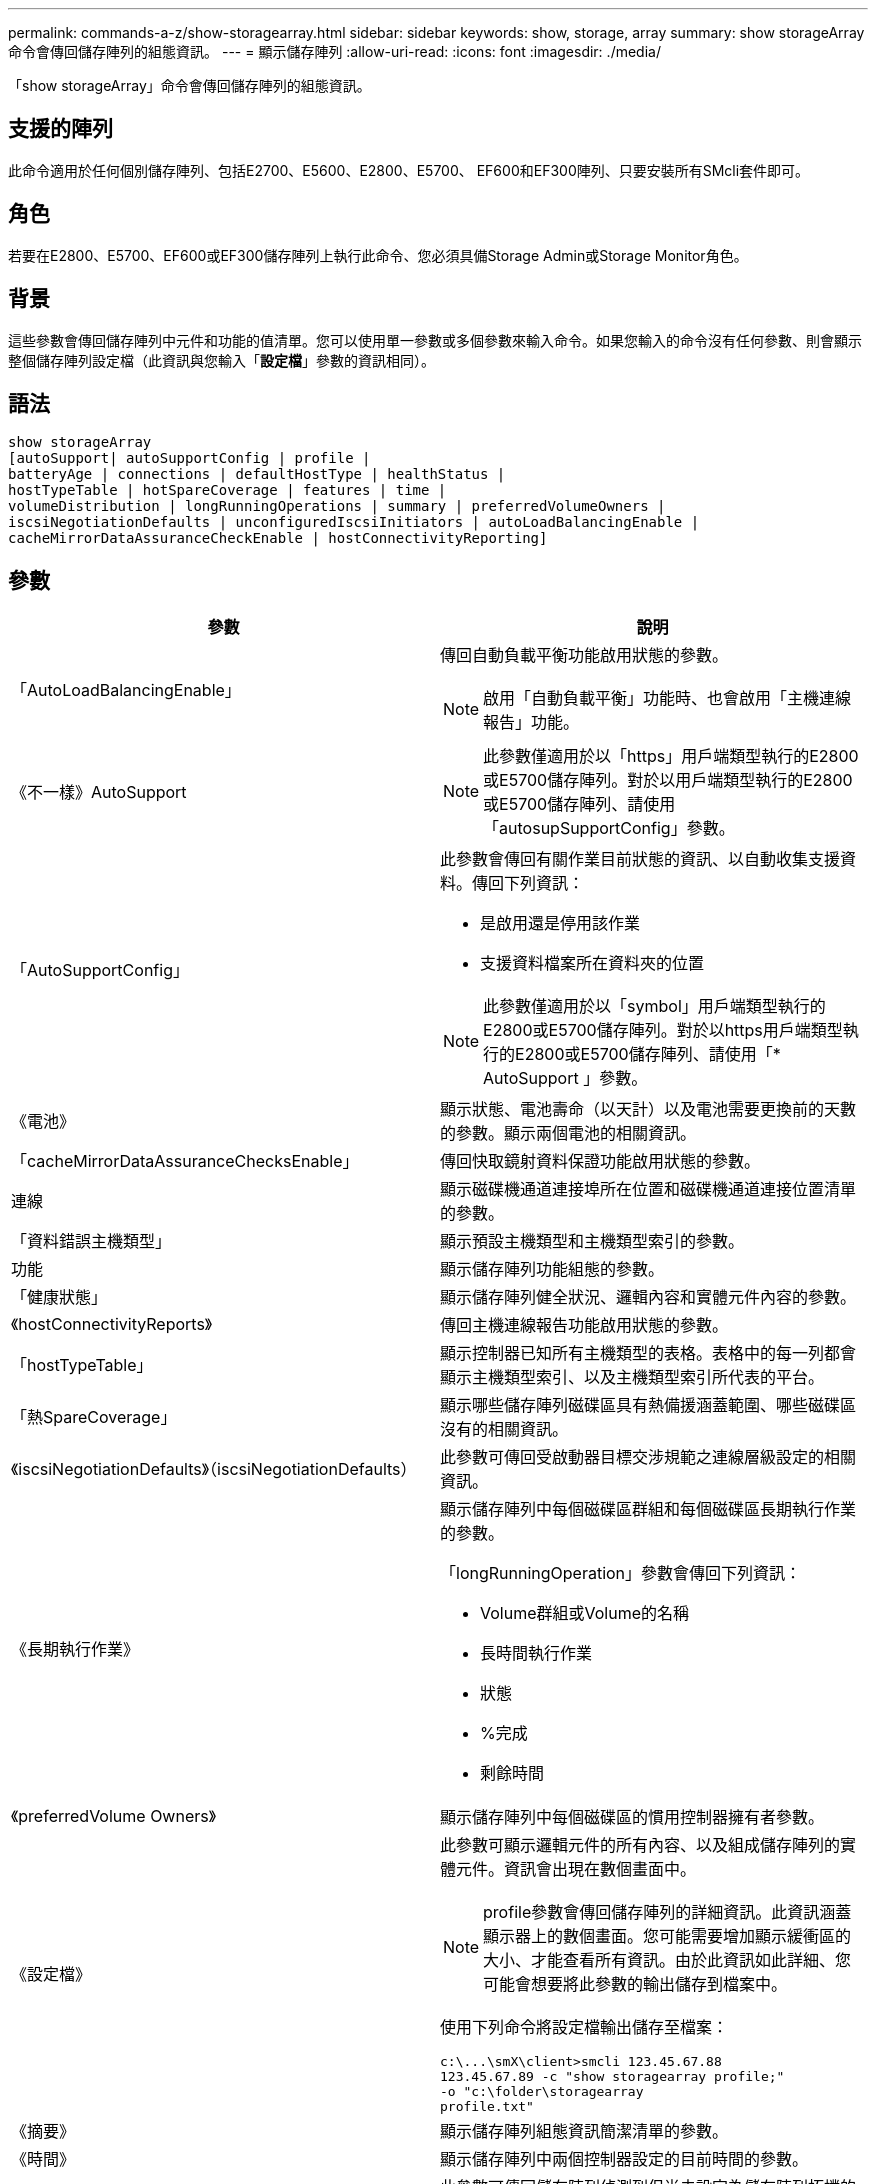---
permalink: commands-a-z/show-storagearray.html 
sidebar: sidebar 
keywords: show, storage, array 
summary: show storageArray命令會傳回儲存陣列的組態資訊。 
---
= 顯示儲存陣列
:allow-uri-read: 
:icons: font
:imagesdir: ./media/


[role="lead"]
「show storageArray」命令會傳回儲存陣列的組態資訊。



== 支援的陣列

此命令適用於任何個別儲存陣列、包括E2700、E5600、E2800、E5700、 EF600和EF300陣列、只要安裝所有SMcli套件即可。



== 角色

若要在E2800、E5700、EF600或EF300儲存陣列上執行此命令、您必須具備Storage Admin或Storage Monitor角色。



== 背景

這些參數會傳回儲存陣列中元件和功能的值清單。您可以使用單一參數或多個參數來輸入命令。如果您輸入的命令沒有任何參數、則會顯示整個儲存陣列設定檔（此資訊與您輸入「*設定檔*」參數的資訊相同）。



== 語法

[listing]
----
show storageArray
[autoSupport| autoSupportConfig | profile |
batteryAge | connections | defaultHostType | healthStatus |
hostTypeTable | hotSpareCoverage | features | time |
volumeDistribution | longRunningOperations | summary | preferredVolumeOwners |
iscsiNegotiationDefaults | unconfiguredIscsiInitiators | autoLoadBalancingEnable |
cacheMirrorDataAssuranceCheckEnable | hostConnectivityReporting]
----


== 參數

[cols="2*"]
|===
| 參數 | 說明 


 a| 
「AutoLoadBalancingEnable」
 a| 
傳回自動負載平衡功能啟用狀態的參數。

[NOTE]
====
啟用「自動負載平衡」功能時、也會啟用「主機連線報告」功能。

====


 a| 
《不一樣》AutoSupport
 a| 
[NOTE]
====
此參數僅適用於以「https」用戶端類型執行的E2800或E5700儲存陣列。對於以用戶端類型執行的E2800或E5700儲存陣列、請使用「autosupSupportConfig」參數。

====


 a| 
「AutoSupportConfig」
 a| 
此參數會傳回有關作業目前狀態的資訊、以自動收集支援資料。傳回下列資訊：

* 是啟用還是停用該作業
* 支援資料檔案所在資料夾的位置


[NOTE]
====
此參數僅適用於以「symbol」用戶端類型執行的E2800或E5700儲存陣列。對於以https用戶端類型執行的E2800或E5700儲存陣列、請使用「* AutoSupport 」參數。

====


 a| 
《電池》
 a| 
顯示狀態、電池壽命（以天計）以及電池需要更換前的天數的參數。顯示兩個電池的相關資訊。



 a| 
「cacheMirrorDataAssuranceChecksEnable」
 a| 
傳回快取鏡射資料保證功能啟用狀態的參數。



 a| 
連線
 a| 
顯示磁碟機通道連接埠所在位置和磁碟機通道連接位置清單的參數。



 a| 
「資料錯誤主機類型」
 a| 
顯示預設主機類型和主機類型索引的參數。



 a| 
功能
 a| 
顯示儲存陣列功能組態的參數。



 a| 
「健康狀態」
 a| 
顯示儲存陣列健全狀況、邏輯內容和實體元件內容的參數。



 a| 
《hostConnectivityReports》
 a| 
傳回主機連線報告功能啟用狀態的參數。



 a| 
「hostTypeTable」
 a| 
顯示控制器已知所有主機類型的表格。表格中的每一列都會顯示主機類型索引、以及主機類型索引所代表的平台。



 a| 
「熱SpareCoverage」
 a| 
顯示哪些儲存陣列磁碟區具有熱備援涵蓋範圍、哪些磁碟區沒有的相關資訊。



 a| 
《iscsiNegotiationDefaults》（iscsiNegotiationDefaults）
 a| 
此參數可傳回受啟動器目標交涉規範之連線層級設定的相關資訊。



 a| 
《長期執行作業》
 a| 
顯示儲存陣列中每個磁碟區群組和每個磁碟區長期執行作業的參數。

「longRunningOperation」參數會傳回下列資訊：

* Volume群組或Volume的名稱
* 長時間執行作業
* 狀態
* %完成
* 剩餘時間




 a| 
《preferredVolume Owners》
 a| 
顯示儲存陣列中每個磁碟區的慣用控制器擁有者參數。



 a| 
《設定檔》
 a| 
此參數可顯示邏輯元件的所有內容、以及組成儲存陣列的實體元件。資訊會出現在數個畫面中。

[NOTE]
====
profile參數會傳回儲存陣列的詳細資訊。此資訊涵蓋顯示器上的數個畫面。您可能需要增加顯示緩衝區的大小、才能查看所有資訊。由於此資訊如此詳細、您可能會想要將此參數的輸出儲存到檔案中。

====
使用下列命令將設定檔輸出儲存至檔案：

[listing]
----
c:\...\smX\client>smcli 123.45.67.88
123.45.67.89 -c "show storagearray profile;"
-o "c:\folder\storagearray
profile.txt"
----


 a| 
《摘要》
 a| 
顯示儲存陣列組態資訊簡潔清單的參數。



 a| 
《時間》
 a| 
顯示儲存陣列中兩個控制器設定的目前時間的參數。



 a| 
「UnconfiguredIscsiInitiator」
 a| 
此參數可傳回儲存陣列偵測到但尚未設定為儲存陣列拓撲的啟動器清單。



 a| 
「Volume Distribution」
 a| 
顯示儲存陣列中每個磁碟區目前控制器擁有者的參數。

|===


== 附註

「profile」參數顯示儲存陣列的詳細資訊。資訊會顯示在顯示器的數個畫面上。您可能需要增加顯示緩衝區的大小、才能查看所有資訊。由於此資訊如此詳細、您可能會想要將此參數的輸出儲存到檔案中。若要將輸出儲存至檔案、請執行此範例所示的「show storageArray」命令。

[listing]
----
-c "show storageArray profile;" -o "c:\\folder\\storageArrayProfile.txt"
----
先前的命令語法適用於執行Windows作業系統的主機。實際語法視您的作業系統而定。

將資訊儲存至檔案時、您可以將資訊當作組態的記錄、並在還原期間做為輔助工具。

[NOTE]
====
雖然儲存陣列設定檔會傳回大量清楚標示的資料、但8.41版的新功能是E2800或E5700儲存陣列中SSD磁碟機的額外耗損報告資訊。雖然先前的「耗損壽命」報告包含平均清除數和剩餘區塊的資訊、但現在卻包含使用的持久度百分比。「使用的持久度百分比」是指迄今寫入SSD磁碟機的資料量、除以磁碟機的理論寫入總限制。

====
「電池」參數會傳回此格式的資訊。

[listing]
----
Battery status: Optimal
    Age: 1 day(s)
    Days until replacement: 718 day(s)
----
較新的控制器匣不支援「電池」參數。

「defaultHostType」參數會傳回此格式的資訊。

[listing]
----
Default host type: Linux (Host type index 6)
----
「healthStatus」參數會傳回此格式的資訊。

[listing]
----
Storage array health status = optimal.
----
「hostTypeTable」參數會傳回此格式的資訊。

[listing]
----
NVSRAM HOST TYPE INDEX DEFINITIONS
HOST TYPE                         ALUA/AVT STATUS   ASSOCIATED INDEXS
AIX MPIO                          Disabled          9
AVT_4M                            Enabled           5
Factory Default                   Disabled          0
HP-UX                             Enabled           15
Linux (ATTO)                      Enabled           24
Linux (DM-MP)                     Disabled          6
Linux (Pathmanager)               Enabled           25
Mac OS                            Enabled           22
ONTAP                             Disabled          4
SVC                               Enabled           18
Solaris (v11 or Later)            Enabled           17
Solaris (version 10 or earlier)   Disabled          2
VMWare                            Enabled           10 (Default)
Windows                           Enabled           1
----
「hotSpareCoverage」參數會傳回此格式的資訊。

[listing]
----
The following volume groups are not protected: 2, 1
Total hot spare drives: 0
   Standby: 0
   In use: 0
----
「features」參數會傳回顯示哪些功能已啟用、停用、評估及可供安裝的資訊。此命令會以類似如下的格式傳回功能資訊：

[listing]
----
PREMIUM FEATURE           STATUS

asyncMirror               Trial available
syncMirror                Trial available/Deactivated
thinProvisioning          Trial available
driveSlotLimit            Enabled (12 of 192 used)
snapImage                 Enabled (0 of 512 used) - Trial version expires m/d/y
snapshot                  Enabled (1 of 4 used)
storagePartition          Enabled (0 of 2 used)
volumeCopy                Enabled (1 of 511 used)
SSDSupport                Disabled (0 of 192 used) - Feature Key required
driveSecurity             Disabled - Feature Key required
enterpriseSecurityKeyMgr  Disabled - Feature Key required
highPerformanceTier       Disabled - Feature Key required
----
「Time」參數會傳回此格式的資訊。

[listing]
----
Controller in Slot A

Date/Time: Thu Jun 03 14:54:55 MDT 2004
Controller in Slot B

Date/Time: Thu Jun 03 14:54:55 MDT 2004
----
「longRunningOperations」參數會傳回下列形式的資訊：

[listing]
----
LOGICAL DEVICES  OPERATION         STATUS        TIME REMAINING
Volume-2         Volume Disk Copy  10% COMPLETED  5 min
----
「longRunningOperations」參數傳回的資訊欄位具有下列意義：

* 「名稱」是目前正在執行長時間作業的磁碟區名稱。Volume名稱必須以「Volume」為前置詞。
* 「operation」（作業）會列出正在磁碟區群組或磁碟區上執行的作業。
* 「*%完成*」顯示執行作業的時間長度。
* 「狀態（status）
+
** 掛起-長時間執行的作業尚未啟動、但會在目前作業完成後啟動。
** 進行中：長時間執行的作業已啟動、並會一直執行直到使用者要求完成或停止為止。


* 「剩餘時間」表示完成目前的長時間執行作業的剩餘時間。時間格式為「小時分鐘」。如果剩餘時間少於一小時、則只會顯示分鐘數。如果剩餘時間不到一分鐘、則會顯示訊息「[.code]'less a minute'（不超過一分鐘）」。


「volumeDistribution」參數會傳回此格式的資訊。

[listing]
----
volume name: 10
     Current owner is controller in slot: A

volume name: CTL 0 Mirror Repository
     Current owner is controller in slot: A

volume name: Mirror Repository 1
     Current owner is controller in slot:A

volume name: 20
     Current owner is controller in slot:A

volume name: JCG_Remote_MirrorMenuTests
     Current owner is controller in slot:A
----


== 最低韌體層級

5．00會新增「defaultHostType」參數。

5.43新增「摘要」參數。

6.10新增「volumeDistribution」參數。

6.14新增「connections」參數。

7.10新增「autosupport Config」參數。

7.77新增「longRunningOperations」參數。

7.83會傳回包含支援10.83版儲存管理軟體中新功能的資訊。此外、傳回的資訊也已展開、以顯示儲存陣列中的功能狀態。

8.30會新增「AutoLoadBalancingEnable」參數。

8.40新增「AutoSupport 不全」參數。

8.40取代以https用戶端類型執行之E2800或E5700儲存陣列的「AutoSupportConfig」參數。

8.41將SSD磁碟機的耗損壽命監控功能新增至儲存陣列設定檔。此資訊僅適用於E2800與E5700儲存陣列。

8.42新增了「hostConnectivityReports...」參數。

8.63在「profile」參數結果下新增資源配置的Volumes項目。
